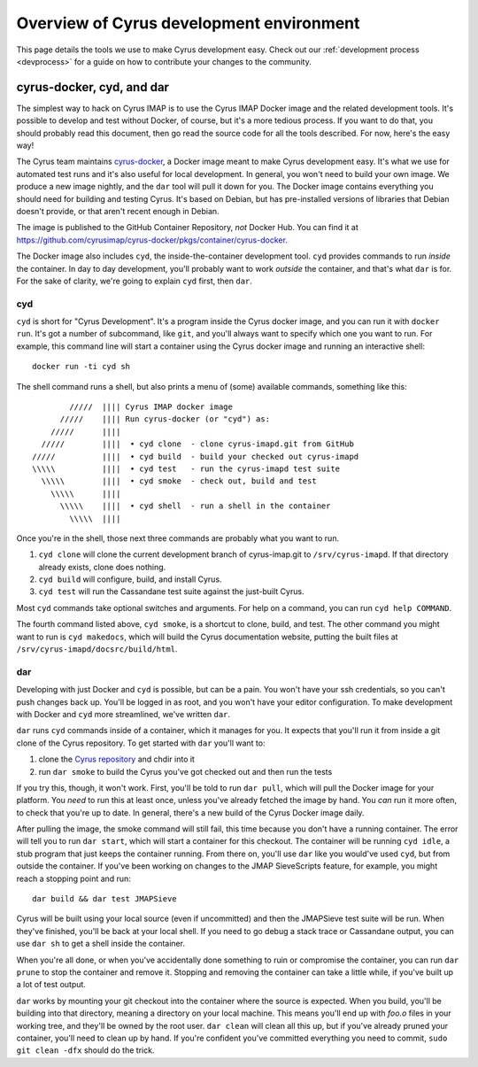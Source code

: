 .. _cyd-and-dar:

=========================================
Overview of Cyrus development environment
=========================================

This page details the tools we use to make Cyrus development easy.  Check out
our :ref:`development process <devprocess>` for a guide on how to contribute
your changes to the community.

cyrus-docker, cyd, and dar
==========================

The simplest way to hack on Cyrus IMAP is to use the Cyrus IMAP Docker image
and the related development tools.  It's possible to develop and test without
Docker, of course, but it's a more tedious process.  If you want to do that,
you should probably read this document, then go read the source code for all
the tools described.  For now, here's the easy way!

The Cyrus team maintains
`cyrus-docker <https://github.com/cyrusimap/cyrus-docker>`_, a Docker image
meant to make Cyrus development easy.  It's what we use for automated test runs
and it's also useful for local development.  In general, you won't need to
build your own image.  We produce a new image nightly, and the ``dar`` tool
will pull it down for you.  The Docker image contains everything you should
need for building and testing Cyrus.  It's based on Debian, but has
pre-installed versions of libraries that Debian doesn't provide, or that aren't
recent enough in Debian.

The image is published to the GitHub Container Repository, *not* Docker Hub.
You can find it at
`<https://github.com/cyrusimap/cyrus-docker/pkgs/container/cyrus-docker>`_.

The Docker image also includes ``cyd``, the inside-the-container development
tool.  ``cyd`` provides commands to run *inside* the container.  In day to day
development, you'll probably want to work *outside* the container, and that's
what ``dar`` is for.  For the sake of clarity, we're going to explain ``cyd``
first, then ``dar``.

cyd
---

``cyd`` is short for "Cyrus Development".  It's a program inside the Cyrus
docker image, and you can run it with ``docker run``.  It's got a number of
subcommand, like ``git``, and you'll always want to specify which one you want
to run.  For example, this command line will start a container using the Cyrus
docker image and running an interactive shell::

    docker run -ti cyd sh

The shell command runs a shell, but also prints a menu of (some) available
commands, something like this::

              /////  |||| Cyrus IMAP docker image
            /////    |||| Run cyrus-docker (or "cyd") as:
          /////      ||||
        /////        ||||  • cyd clone  - clone cyrus-imapd.git from GitHub
      /////          ||||  • cyd build  - build your checked out cyrus-imapd
      \\\\\          ||||  • cyd test   - run the cyrus-imapd test suite
        \\\\\        ||||  • cyd smoke  - check out, build and test
          \\\\\      ||||
            \\\\\    ||||  • cyd shell  - run a shell in the container
              \\\\\  ||||

Once you're in the shell, those next three commands are probably what you want
to run.

1.  ``cyd clone`` will clone the current development branch of cyrus-imap.git to
    ``/srv/cyrus-imapd``.  If that directory already exists, clone does
    nothing.

2.  ``cyd build`` will configure, build, and install Cyrus.

3.  ``cyd test`` will run the Cassandane test suite against the just-built
    Cyrus.

Most ``cyd`` commands take optional switches and arguments.  For help on a
command, you can run ``cyd help COMMAND``.

The fourth command listed above, ``cyd smoke``, is a shortcut to clone, build,
and test.  The other command you might want to run is ``cyd makedocs``, which
will build the Cyrus documentation website, putting the built files at
``/srv/cyrus-imapd/docsrc/build/html``.

dar
---

Developing with just Docker and ``cyd`` is possible, but can be a pain.  You
won't have your ssh credentials, so you can't push changes back up.  You'll be
logged in as root, and you won't have your editor configuration.  To make
development with Docker and ``cyd`` more streamlined, we've written ``dar``.

``dar`` runs ``cyd`` commands inside of a container, which it manages for you.
It expects that you'll run it from inside a git clone of the Cyrus repository.
To get started with ``dar`` you'll want to:

1.  clone the `Cyrus repository
    <https://github.com/cyrusimap/cyrus-imapd.git>`_ and chdir into it

2.  run ``dar smoke`` to build the Cyrus you've got checked out and then run
    the tests

If you try this, though, it won't work.  First, you'll be told to run ``dar
pull``, which will pull the Docker image for your platform.  You *need* to run
this at least once, unless you've already fetched the image by hand.  You *can*
run it more often, to check that you're up to date.  In general, there's a new
build of the Cyrus Docker image daily.

After pulling the image, the smoke command will still fail, this time because
you don't have a running container.  The error will tell you to run ``dar
start``, which will start a container for this checkout.  The container will be
running ``cyd idle``, a stub program that just keeps the container running.
From there on, you'll use ``dar`` like you would've used ``cyd``, but from
outside the container.  If you've been working on changes to the JMAP
SieveScripts feature, for example, you might reach a stopping point and run::

    dar build && dar test JMAPSieve

Cyrus will be built using your local source (even if uncommitted) and then the
JMAPSieve test suite will be run.  When they've finished, you'll be back at
your local shell.  If you need to go debug a stack trace or Cassandane output,
you can use ``dar sh`` to get a shell inside the container.

When you're all done, or when you've accidentally done something to ruin or
compromise the container, you can run ``dar prune`` to stop the container and
remove it.  Stopping and removing the container can take a little while, if
you've built up a lot of test output.

``dar`` works by mounting your git checkout into the container where the source
is expected.  When you build, you'll be building into that directory, meaning a
directory on your local machine.  This means you'll end up with `foo.o` files
in your working tree, and they'll be owned by the root user.  ``dar clean``
will clean all this up, but if you've already pruned your container, you'll
need to clean up by hand.  If you're confident you've committed everything you
need to commit, ``sudo git clean -dfx`` should do the trick.

